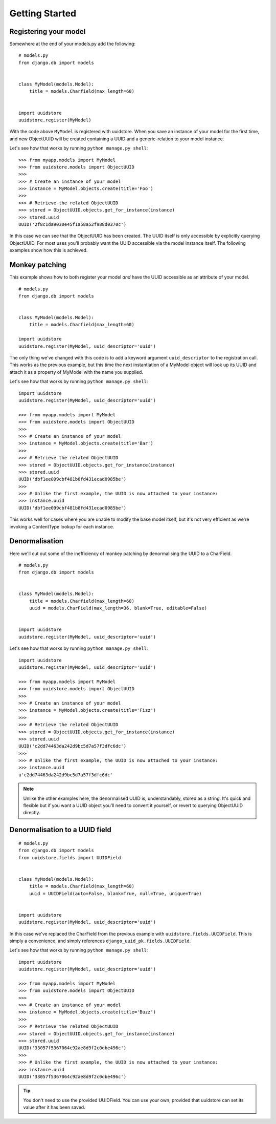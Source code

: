 .. _intro:


Getting Started
===============


Registering your model
----------------------

Somewhere at the end of your models.py add the following:

::

    # models.py
    from django.db import models


    class MyModel(models.Model):
        title = models.Charfield(max_length=60)


    import uuidstore
    uuidstore.register(MyModel)


With the code above ``MyModel`` is registered with uuidstore. When you save an
instance of your model for the first time, and new ObjectUUID will be created
containing a UUID and a generic-relation to your model instance.

Let's see how that works by running ``python manage.py shell``:

::

    >>> from myapp.models import MyModel
    >>> from uuidstore.models import ObjectUUID
    >>>
    >>> # Create an instance of your model
    >>> instance = MyModel.objects.create(title='Foo')
    >>>
    >>> # Retrieve the related ObjectUUID
    >>> stored = ObjectUUID.objects.get_for_instance(instance)
    >>> stored.uuid
    UUID('2f8c1da9030e45f1a58a52f988d0370c')

In this case we can see that the ObjectUUID has been created. The UUID itself
is only accessible by explicitly querying ObjectUUID. For most uses you'll
probably want the UUID accessible via the model instance itself. The following
examples show how this is achieved.


Monkey patching
---------------

This example shows how to both register your model *and* have the UUID
accessible as an attribute of your model.

::

    # models.py
    from django.db import models


    class MyModel(models.Model):
        title = models.Charfield(max_length=60)

    import uuidstore
    uuidstore.register(MyModel, uuid_descriptor='uuid')

The only thing we've changed with this code is to add a keyword argument
``uuid_descriptor`` to the registration call. This works as the previous
example, but this time the next instantiation of a MyModel object will look up
its UUID and attach it as a property of MyModel with the name you supplied.

Let's see how that works by running ``python manage.py shell``:

::

    import uuidstore
    uuidstore.register(MyModel, uuid_descriptor='uuid')

    >>> from myapp.models import MyModel
    >>> from uuidstore.models import ObjectUUID
    >>>
    >>> # Create an instance of your model
    >>> instance = MyModel.objects.create(title='Bar')
    >>>
    >>> # Retrieve the related ObjectUUID
    >>> stored = ObjectUUID.objects.get_for_instance(instance)
    >>> stored.uuid
    UUID('dbf1ee099cbf481b8fd431ecad0985be')
    >>>
    >>> # Unlike the first example, the UUID is now attached to your instance:
    >>> instance.uuid
    UUID('dbf1ee099cbf481b8fd431ecad0985be')

This works well for cases where you are unable to modify the base model itself,
but it's not very efficient as we're invoking a ContentType lookup for each
instance.


Denormalisation
---------------

Here we'll cut out some of the inefficiency of monkey patching by denormalising
the UUID to a CharField.

::

    # models.py
    from django.db import models


    class MyModel(models.Model):
        title = models.Charfield(max_length=60)
        uuid = models.CharField(max_length=36, blank=True, editable=False)


    import uuidstore
    uuidstore.register(MyModel, uuid_descriptor='uuid')



Let's see how that works by running ``python manage.py shell``:

::

    import uuidstore
    uuidstore.register(MyModel, uuid_descriptor='uuid')

    >>> from myapp.models import MyModel
    >>> from uuidstore.models import ObjectUUID
    >>>
    >>> # Create an instance of your model
    >>> instance = MyModel.objects.create(title='Fizz')
    >>>
    >>> # Retrieve the related ObjectUUID
    >>> stored = ObjectUUID.objects.get_for_instance(instance)
    >>> stored.uuid
    UUID('c2dd74463da242d9bc5d7a57f3dfc6dc')
    >>>
    >>> # Unlike the first example, the UUID is now attached to your instance:
    >>> instance.uuid
    u'c2dd74463da242d9bc5d7a57f3dfc6dc'


.. note::

   Unlike the other examples here, the denormalised UUID is, understandably,
   stored as a string.  It's quick and flexible but if you want a UUID object
   you'll need to convert it yourself, or revert to querying ObjectUUID
   directly.




Denormalisation to a UUID field
-------------------------------

::

    # models.py
    from django.db import models
    from uuidstore.fields import UUIDField


    class MyModel(models.Model):
        title = models.Charfield(max_length=60)
        uuid = UUIDField(auto=False, blank=True, null=True, unique=True)


    import uuidstore
    uuidstore.register(MyModel, uuid_descriptor='uuid')


In this case we've replaced the CharField from the previous example with
``uuidstore.fields.UUIDField``.  This is simply a convenience, and simply
references ``django_uuid_pk.fields.UUIDField``.

Let's see how that works by running ``python manage.py shell``:

::

    import uuidstore
    uuidstore.register(MyModel, uuid_descriptor='uuid')

    >>> from myapp.models import MyModel
    >>> from uuidstore.models import ObjectUUID
    >>>
    >>> # Create an instance of your model
    >>> instance = MyModel.objects.create(title='Buzz')
    >>>
    >>> # Retrieve the related ObjectUUID
    >>> stored = ObjectUUID.objects.get_for_instance(instance)
    >>> stored.uuid
    UUID('33057f5367064c92ae8d9f2c0dbe496c')
    >>>
    >>> # Unlike the first example, the UUID is now attached to your instance:
    >>> instance.uuid
    UUID('33057f5367064c92ae8d9f2c0dbe496c')


.. tip::

   You don't need to use the provided UUIDField. You can use your own, provided
   that uuidstore can set its value after it has been saved.
